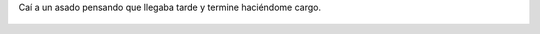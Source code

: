 Caí a un asado pensando que llegaba tarde y termine haciéndome cargo.

.. figure:: 8bcizl.thumbnail.jpg
  :target: 8bcizl.jpg
